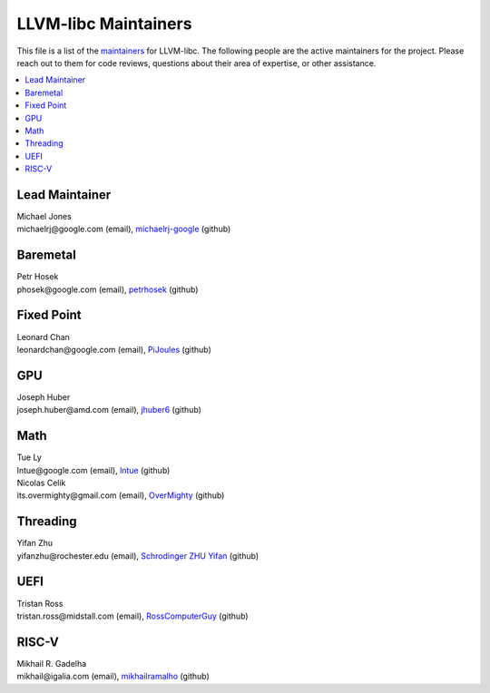 =====================
LLVM-libc Maintainers
=====================

This file is a list of the
`maintainers <https://llvm.org/docs/DeveloperPolicy.html#maintainers>`_ for
LLVM-libc. The following people are the active maintainers for the project.
Please reach out to them for code reviews, questions about their area of
expertise, or other assistance.

.. contents::
   :depth: 1
   :local:

Lead Maintainer
---------------
| Michael Jones
| michaelrj\@google.com (email), `michaelrj-google <https://github.com/michaelrj-google>`_ (github)

Baremetal
---------
| Petr Hosek
| phosek\@google.com (email), `petrhosek <https://github.com/petrhosek>`_ (github)

Fixed Point
-----------
| Leonard Chan
| leonardchan\@google.com (email), `PiJoules <https://github.com/PiJoules>`_ (github)

GPU
---
| Joseph Huber
| joseph.huber\@amd.com (email), `jhuber6 <https://github.com/jhuber6>`_ (github)

Math
----
| Tue Ly
| lntue\@google.com (email), `lntue <https://github.com/lntue>`_ (github)
| Nicolas Celik
| its.overmighty\@gmail.com (email), `OverMighty <https://github.com/overmighty>`_ (github)

Threading
---------
| Yifan Zhu
| yifanzhu\@rochester.edu (email), `Schrodinger ZHU Yifan <https://github.com/schrodingerzhu>`_ (github)

UEFI
----
| Tristan Ross
| tristan.ross\@midstall.com (email), `RossComputerGuy <https://github.com/RossComputerGuy>`_ (github)

RISC-V
------
| Mikhail R. Gadelha
| mikhail\@igalia.com (email), `mikhailramalho <https://github.com/mikhailramalho>`_ (github)

.. TODO: add "Inactive Maintainers" section when needed.
